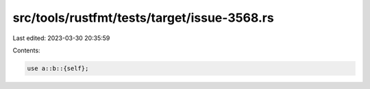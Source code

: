 src/tools/rustfmt/tests/target/issue-3568.rs
============================================

Last edited: 2023-03-30 20:35:59

Contents:

.. code-block:: rs

    use a::b::{self};


